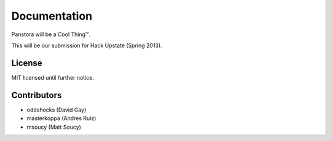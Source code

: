 Documentation
=============

Panstora will be a Cool Thing™.

This will be our submission for Hack Upstate (Spring 2013).

License
-------

MIT licensed until further notice.

Contributors
------------

-   oddshocks (David Gay)
-   masterkoppa (Andres Ruiz)
-   msoucy (Matt Soucy)

